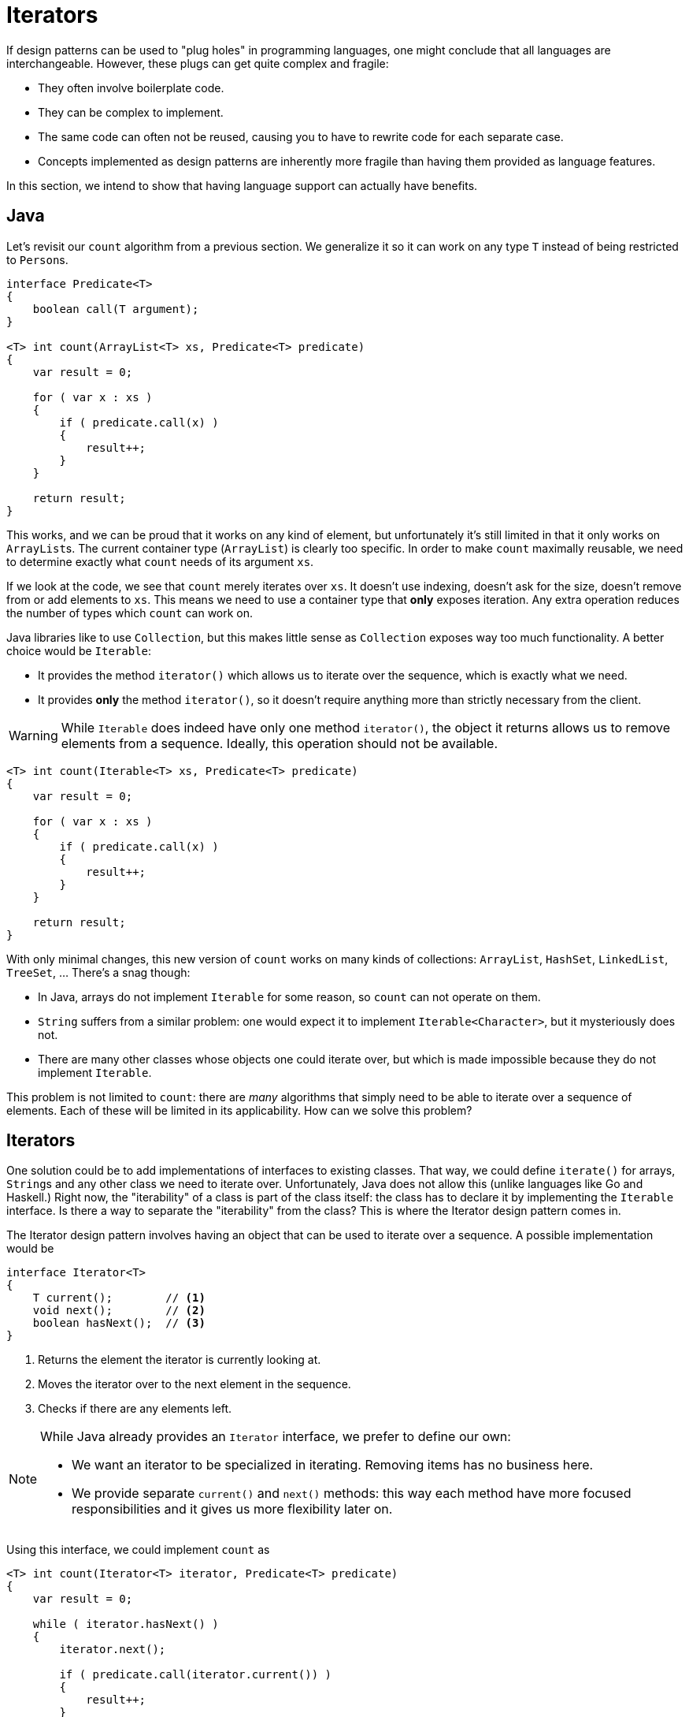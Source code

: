 = Iterators

If design patterns can be used to "plug holes" in programming languages, one might conclude that all languages are interchangeable.
However, these plugs can get quite complex and fragile:

* They often involve boilerplate code.
* They can be complex to implement.
* The same code can often not be reused, causing you to have to rewrite code for each separate case.
* Concepts implemented as design patterns are inherently more fragile than having them provided as language features.

In this section, we intend to show that having language support can actually have benefits.


== Java

Let's revisit our `count` algorithm from a previous section.
We generalize it so it can work on any type `T` instead of being restricted to ``Person``s.

[source,java]
----
interface Predicate<T>
{
    boolean call(T argument);
}

<T> int count(ArrayList<T> xs, Predicate<T> predicate)
{
    var result = 0;

    for ( var x : xs )
    {
        if ( predicate.call(x) )
        {
            result++;
        }
    }

    return result;
}
----

This works, and we can be proud that it works on any kind of element, but unfortunately it's still limited in that it only works on ``ArrayList``s.
The current container type (`ArrayList`) is clearly too specific.
In order to make `count` maximally reusable, we need to determine exactly what `count` needs of its argument `xs`.

If we look at the code, we see that `count` merely iterates over `xs`.
It doesn't use indexing, doesn't ask for the size, doesn't remove from or add elements to `xs`.
This means we need to use a container type that *only* exposes iteration.
Any extra operation reduces the number of types which `count` can work on.

Java libraries like to use `Collection`, but this makes little sense as `Collection` exposes way too much functionality.
A better choice would be `Iterable`:

* It provides the method `iterator()` which allows us to iterate over the sequence, which is exactly what we need.
* It provides *only* the method `iterator()`, so it doesn't require anything more than strictly necessary from the client.

[WARNING]
====
While `Iterable` does indeed have only one method `iterator()`, the object it returns allows us to remove elements from a sequence.
Ideally, this operation should not be available.
====

[source,java]
----
<T> int count(Iterable<T> xs, Predicate<T> predicate)
{
    var result = 0;

    for ( var x : xs )
    {
        if ( predicate.call(x) )
        {
            result++;
        }
    }

    return result;
}
----

With only minimal changes, this new version of `count` works on many kinds of collections: `ArrayList`, `HashSet`, `LinkedList`, `TreeSet`, &hellip;
There's a snag though:

* In Java, arrays do not implement `Iterable` for some reason, so `count` can not operate on them.
* `String` suffers from a similar problem: one would expect it to implement `Iterable<Character>`, but it mysteriously does not.
* There are many other classes whose objects one could iterate over, but which is made impossible because they do not implement `Iterable`.

This problem is not limited to `count`: there are _many_ algorithms that simply need to be able to iterate over a sequence of elements.
Each of these will be limited in its applicability. How can we solve this problem?

== Iterators

One solution could be to add implementations of interfaces to existing classes.
That way, we could define `iterate()` for arrays, ``String``s and any other class we need to iterate over.
Unfortunately, Java does not allow this (unlike languages like Go and Haskell.)
Right now, the "iterability" of a class is part of the class itself: the class has to declare it by implementing the `Iterable` interface.
Is there a way to separate the "iterability" from the class?
This is where the Iterator design pattern comes in.

The Iterator design pattern involves having an object that can be used to iterate over a sequence.
A possible implementation would be

[source,java]
----
interface Iterator<T>
{
    T current();        // <1>
    void next();        // <2>
    boolean hasNext();  // <3>
}
----
<1> Returns the element the iterator is currently looking at.
<2> Moves the iterator over to the next element in the sequence.
<3> Checks if there are any elements left.

[NOTE]
====
While Java already provides an `Iterator` interface, we prefer to define our own:

* We want an iterator to be specialized in iterating. Removing items has no business here.
* We provide separate `current()` and `next()` methods: this way each method have more focused responsibilities and it gives us more flexibility later on.
====

Using this interface, we could implement `count` as

[source,java]
----
<T> int count(Iterator<T> iterator, Predicate<T> predicate)
{
    var result = 0;

    while ( iterator.hasNext() )
    {
        iterator.next();

        if ( predicate.call(iterator.current()) )
        {
            result++;
        }
    }

    return result;
}
----

This version of `count` can potentially work with *any* class `C`, since it is always possible to define an `Iterator` subclass specializing in iterator over `C` objects.
For example, here are a couple of potential implementations:

[source,java]
.Adapts a standard Java iterator into our iterator
----
class IteratorAdapter<T> implements Iterator<T>
{
    private final java.util.Iterator<T> wrapped;

    private T current;

    public IteratorAdapter(java.util.Iterator<T> iterator)
    {
        this.wrapped = iterator;
    }

    public T current()
    {
        return current;
    }

    public void moveNext()
    {
        current = wrapped.next();
    }

    public boolean hasNext()
    {
        return wrapped.hasNext();
    }
}
----

[source,java]
.Iterator for arrays
----
class ArrayIterator<T> implements Iterator<T>
{
    private final T[] array;

    private int current;

    public ArrayIterator(T[] array)
    {
        this.array = array;
        this.current = -1;
    }

    public T current()
    {
        return array[current];
    }

    public void moveNext()
    {
        current++;
    }

    public boolean hasNext()
    {
        return current < array.length;
    }
}
----

[source,java]
.Iterator for strings
----
class StringIterator implements Iterator<Character>
{
    private final String string;

    private int current;

    public StringIterator(String string)
    {
        this.string = string;
        this.current = -1;
    }

    public Character current()
    {
        return string.charAt(current);
    }

    public void moveNext()
    {
        current++;
    }

    public boolean hasNext()
    {
        return current < string.length;
    }
}
----

=== Virtual Sequences

Right now, an `Iterator` always receives a "backing collection":

* `IteratorAdapter` relies on a `java.util.Iterator` to feed it items.
* `ArrayIterator` fetches its element from an underlying array.
* `StringIterator` uses a `String` internally.

We can also define iterators that stand on their own.
For example, say we want a list of all numbers, starting from a specific value.
We _could_ create an `ArrayList<Integer>` and start filling it, but that would require a long time as well as an enormous amount of memory.
A more efficient solution would be

[source,java]
----
class NumberIterator implements Iterator<Integer>
{
    private int current;

    public NumberIterator(int initialValue)
    {
        this.current = initialValue;
    }

    public Integer current()
    {
        return current;
    }

    public void moveNext()
    {
        current++;
    }

    public boolean hasNext()
    {
        return true;
    }
}
----

`NumberIterator` can be interpreted as an infinitely long list of increasing integers.
This is a bit of a leaky abstraction, since the limited range of ``int``s will cause the sequence to drop back to `Integer.MIN_VALUE` after passing `Integer.MAX_VALUE`, but let's ignore that.

It is important to realize that this "list" does barely occupy any memory, even though it is infinite in size.
This is due to the fact that we use *code* to represent *data*: the data is *generated* by need.

This is made possible thanks to the limited nature of our `Iterator` interface: if there were more operations like, say, item deletion, we would have to keep track of which elements are deleted so as to know which ones to skip, complicating our implementation.
Ironically, we would need to keep a list of the elements _not_ in the list.

== Python, C#, JavaScript

Generators

== Haskell

Laziness

== Other Similar Cases

* Visitor

Many of these topics return in functional programming